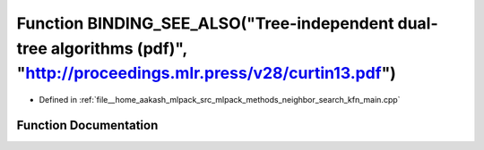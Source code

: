 .. _exhale_function_kfn__main_8cpp_1aeea821f165d7545590cc0f4dc6f205f4:

Function BINDING_SEE_ALSO("Tree-independent dual-tree algorithms (pdf)", "http://proceedings.mlr.press/v28/curtin13.pdf")
=========================================================================================================================

- Defined in :ref:`file__home_aakash_mlpack_src_mlpack_methods_neighbor_search_kfn_main.cpp`


Function Documentation
----------------------


.. doxygenfunction:: BINDING_SEE_ALSO("Tree-independent dual-tree algorithms (pdf)", "http://proceedings.mlr.press/v28/curtin13.pdf")
